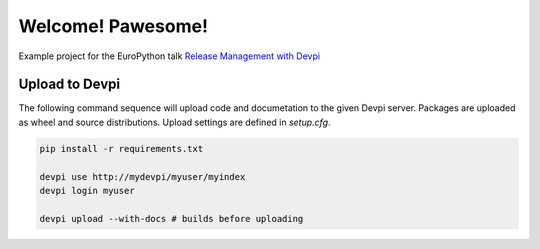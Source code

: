 Welcome! Pawesome!
==================

Example project for the EuroPython talk `Release Management with Devpi`_


Upload to Devpi
---------------
   
The following command sequence will upload code and documetation to the given 
Devpi server. Packages are uploaded as wheel and source distributions. Upload
settings are defined in `setup.cfg`.
  
.. code:: bash

    pip install -r requirements.txt

    devpi use http://mydevpi/myuser/myindex
    devpi login myuser

    devpi upload --with-docs # builds before uploading


.. _Release Management with Devpi: https://ep2015.europython.eu/conference/talks/release-management-with-devpi


